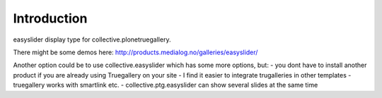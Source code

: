 Introduction
============

easyslider display type for collective.plonetruegallery.
 
There might be some demos here: http://products.medialog.no/galleries/easyslider/

Another option could be to use collective.easyslider which has some more options, but:
- you dont have to install another product if you are already using Truegallery on your site
- I find it easier to integrate trugalleries in other templates
- truegallery works with smartlink etc.
- collective.ptg.easyslider can show several slides at the same time
